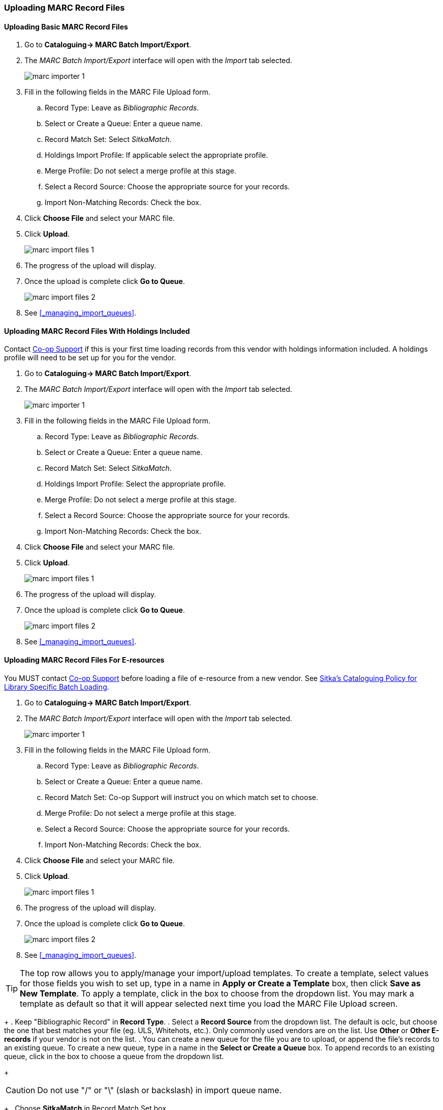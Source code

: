 Uploading MARC Record Files
~~~~~~~~~~~~~~~~~~~~~~~~~~~

Uploading Basic MARC Record Files
^^^^^^^^^^^^^^^^^^^^^^^^^^^^^^^^^

. Go to *Cataloguing-> MARC Batch Import/Export*.
. The _MARC Batch Import/Export_ interface will open with the _Import_ tab selected.
+
image:images/cat/marc/marc-importer-1.png[]
+
. Fill in the following fields in the MARC File Upload form.
.. Record Type: Leave as _Bibliographic Records_.
.. Select or Create a Queue: Enter a queue name.
.. Record Match Set: Select _SitkaMatch_.
.. Holdings Import Profile: If applicable select the appropriate profile.
.. Merge Profile: Do not select a merge profile at this stage.
.. Select a Record Source: Choose the appropriate source for your records.
.. Import Non-Matching Records: Check the box.
. Click *Choose File* and select your MARC file.
. Click *Upload*.
+
image:images/cat/marc/marc-import-files-1.png[]
+
. The progress of the upload will display.
. Once the upload is complete click *Go to Queue*.
+
image:images/cat/marc/marc-import-files-2.png[]
. See xref:_managing_import_queues[].

Uploading MARC Record Files With Holdings Included
^^^^^^^^^^^^^^^^^^^^^^^^^^^^^^^^^^^^^^^^^^^^^^^^^^

Contact https://bc.libraries.coop/support/[Co-op Support] if this is your first
time loading records from this vendor with holdings information included. A holdings
profile will need to be set up for you for the vendor.

. Go to *Cataloguing-> MARC Batch Import/Export*.
. The _MARC Batch Import/Export_ interface will open with the _Import_ tab selected.
+
image:images/cat/marc/marc-importer-1.png[]
+
. Fill in the following fields in the MARC File Upload form.
.. Record Type: Leave as _Bibliographic Records_.
.. Select or Create a Queue: Enter a queue name.
.. Record Match Set: Select _SitkaMatch_.
.. Holdings Import Profile: Select the appropriate profile. 
.. Merge Profile: Do not select a merge profile at this stage.
.. Select a Record Source: Choose the appropriate source for your records.
.. Import Non-Matching Records: Check the box.
. Click *Choose File* and select your MARC file.
. Click *Upload*.
+
image:images/cat/marc/marc-import-files-1.png[]
+
. The progress of the upload will display.
. Once the upload is complete click *Go to Queue*.
+
image:images/cat/marc/marc-import-files-2.png[]
. See xref:_managing_import_queues[].

Uploading MARC Record Files For E-resources
^^^^^^^^^^^^^^^^^^^^^^^^^^^^^^^^^^^^^^^^^^^

You MUST contact https://bc.libraries.coop/support/[Co-op Support] before
loading a file of e-resource from a new vendor.  See 
http://docs.libraries.coop/policy/_batch_loading_bibliographic_records.html#_library_specific_batch_loading[Sitka's 
Cataloguing Policy for Library Specific Batch Loading].

. Go to *Cataloguing-> MARC Batch Import/Export*.
. The _MARC Batch Import/Export_ interface will open with the _Import_ tab selected.
+
image:images/cat/marc/marc-importer-1.png[]
+
. Fill in the following fields in the MARC File Upload form.
.. Record Type: Leave as _Bibliographic Records_.
.. Select or Create a Queue: Enter a queue name.
.. Record Match Set: Co-op Support will instruct you on which match set to choose.
.. Merge Profile: Do not select a merge profile at this stage.
.. Select a Record Source: Choose the appropriate source for your records.
.. Import Non-Matching Records: Check the box.
. Click *Choose File* and select your MARC file.
. Click *Upload*.
+
image:images/cat/marc/marc-import-files-1.png[]
+
. The progress of the upload will display.
. Once the upload is complete click *Go to Queue*.
+
image:images/cat/marc/marc-import-files-2.png[]
. See xref:_managing_import_queues[].



[TIP]
=====
The top row allows you to apply/manage your import/upload templates. To create a template, select values for those fields you wish to set up, type in a name in *Apply or Create a Template* box, then click *Save as New Template*. To apply a template, click in the box to choose from the dropdown list. You may mark a template as default so that it will appear selected next time you load the MARC File Upload screen.
=====
+
. Keep "Bibliographic Record" in *Record Type*.
. Select a *Record Source* from the dropdown list. The default is oclc, but choose the one that best matches your file (eg. ULS, Whitehots, etc.). Only commonly used vendors are on the list. Use *Other* or *Other E-records* if your vendor is not on the list.
. You can create a new queue for the file you are to upload, or append the file's records to an existing queue. To create a new queue, type in a name in the *Select or Create a Queue* box. To append records to an existing queue, click in the box to choose a queue from the dropdown list.
+
[CAUTION]
=========
Do not use "/" or "\" (slash or backslash) in import queue name.
=========
+
. Choose *SitkaMatch* in Record Match Set box.
+
[CAUTION]
=========
The NoMatch profile matches records on tag 901$c only, and should only be used after a false match is detected using SitkaMatch as described below. Sitka cataloguing policy strives to avoid record duplication so Sitka policy requires batch imports use SitkaMatch first.
=========
+
. Choose a Holdings Import Profile from the dropdown list, if your MARC records include holdings information and you wish to load it.
+
[CAUTION]
=========
You need to contact Co-op Support for holding information format before asking your vendors to include it in the MARC records. Holdings may not be loaded if the format does not match Sitka's holding profile.
=========
+
. You do not need to choose a Merge Profile now.
+
. You may type in a session name in *Optional Session Name* box if you import records. It will help you identify your import session when checking the status on Recent Imports.
+
. Check *Import Non-Matching Records* box to automatically import records without matches into the catalogue.
+
[CAUTION]
=========
Co-op Support strongly advises that you do not select other import options at this stage. These options allow Evergreen to automatically merge records before you inspect them. It is best practice to inspect the potentially merged records first.
=========
+
[TIP]
=====
If you want to view your incoming records first without importing any, leave the *Import Non-Matching Records* box unchecked. You will be able to view all records in the file on Inspect Queue and import all/selected records with/without matching records there.
=====
+
. You do not need to select any of the merge/overlay checkboxes.
+
. Click *Choose File* to choose the source MARC file on your computer, then click *Upload*. The status bars show up for the processes. Depending on the size of the file, it may take a while for the uploading to finish. If you did not choose to import non-matching records, Import Progress will stay at 0%. In such a case you may click *Go to Queue* to examine and further process your records once Upload and Enqueue reach 100%.
+
image::images/cat/vandelay-2a.png[]
[CAUTION]
=========
Do not load a MARC file of more than 500 records, as the importing process can time out. If you have more than 500 records, please break into multiple files.
=========
[TIP]
=====
Records in a queue are saved on the server, but are outside the catalogue. By importing, you bring the records into the catalogue.
=====


If you want to import records from MARC files already uploaded, go to *Cataloguing -> MARC Batch Export/Import*, then click *Inspect Queue*. Double click the queue that you wish to examine and import records from. The Queue Summary screen will open.

image::images/cat/vandelay-2b.png[]

If you continue to import records right after uploading the MARC file, click *Go to Queue* to load the Queue Summary.

. The *Queue Summary* shows the total number of MARC records in the queue, and items contained in these records, if any, how many of them have been imported, and how many of them encountered an error when Evergreen attempted to import them.
+
The *Queue Actions* lists the actions you can take from this screen.
+
If you imported holdings with the MARC records, you may click *View Import Items* to view them.
+
You can export non-imported records to a MARC file by clicking *Export Non-Imported Records*. You can work on these records and load them later.
+
You can add all imported MARC records in the queue to a Record Bucket by using *Copy Queue to Bucket*.
+
image::images/cat/vandelay-3.png[]
+
. You should view both incoming and existing records to determine which one to use. To view the incoming record in the queue, double click a line.
+
image::images/cat/vandelay-4.png[]
+
. To view match records, click the blue number in *Matches* column. You will see the match records' ID number and some non-MARC information.
+
image::images/cat/vandelay-5.png[]
+
. Click the blue record id. The default tab is Copy Table. Click *MARC View* to view a record. Use browser's Go Back function to exit MARC View.
+
image::images/cat/vandelay-5a.png[]
+
[TIP]
=====
Match Score is the total score from all matched fields specified in the Record Match Set.

The list below shows the matching points and the scores assigned to each point of SitkaMatch. Match scores are used to indicate how well two records are matched. For example, if two records contain the same value in tag 010$a, highly likely they are matches. So tag 010$a is assigned a very high score. If the incoming and existing records match on tag 010$a and 020$a, the match score will be 600.

* 010$a: 500
* 020$a: 100
* 024$a: 100
* 022$a: 90
* 035$a: 25

If you see a score of 9999, it means the incoming record has the same value in tag 901$c, which is the record id in Evergreen. Likely you will see it when you load a record that was exported from Evergreen.
=====
+
. Upon inspecting both incoming and existing record(s), if the match record is a true match but a brief record, you may mark the match MARC record as a merge target by clicking the  record. You will see the record is ticked in the Merge Target column. Click *Back to Import Queue* once done.
+
image::images/cat/vandelay-6.png[]
+
Records with specified merge target are marked by an asterisk.
+
image::images/cat/vandelay-6a.png[]
+
If the match record in Evergreen is a true match but a full record, Sitka policy requires you to use the existing record instead of importing another. Do not import the record.
+
However, if the incoming record contains local information in tags 050, 055, 590, 595, 690, 852 or 856 that you
want to bring into the existing record, such as loading holding records to existing MARC records, you
need to mark the match record as a merge target. In this scenario you would use the
*Merge Using EXISTING Record* merge profile in next step. If you are interested in loading
holdings/item information, please contact Co-op support to set it up.

. After you have marked a merge target, you may select the record once you are back on the Record Queue screen.
+
You may inspect other records on the list. Once finished inspecting the list, click *Import Selected Records* under Queue Actions.
+
image::images/cat/vandelay-7.png[]
+
. You are back on MARC File Upload screen.
+
image::images/cat/vandelay-8.png[]
+
. Choose your import options, you must click the arrows to enable the drop down menus and make your choices.
+
image::images/cat/vandelay-8b.png[]
+
. Click *Upload* to import the records. If you wish not to carry on the import, you may click *Clear Selection*.
+
image::images/cat/vandelay-8c.png[]

[CAUTION]
=========
There is a bug where your original selections are cleared.  You need to re-enter the required information before clicking *Import*.

*Upload* button remains inactive until all required import options are made. Keep *Importing Non-Matching Records* selected to enable *Upload* button, though you may not have non-matching records selected.
=========
For Merge Profile, choose one of the following based on which record should be the lead.

* Merge Using INCOMING Record: uses the incoming record as the lead. Information in existing record in
tags 050, 055, 590, 595, 690, 852 (holdings) and 856 will be kept.

* Merge Using EXISTING Record: uses the existing record in the catalogue as the lead. Information
in the incoming record in tags 050, 055, 590, 595, 690, 852 (holdings) and 856 will be kept.
Use this profile when you attach holdings in your MARC file to existing Evergreen MARC records.


If you have marked a merge target, you do not need to select any further import options. The marked target will be merged. If you have not already imported non-matching records you can now select Import Non-Matching Records.
[TIP]
=====
Merge On Exact Match (901c), Merge On Single Match, and Merge On Best Match are designed to allow Evergreen to programmatically select the best match. Due to the nature of Sitka's shared database, Co-op Support strongly advises against allowing Evergreen to select a merge target and cautions you to adhere to instructions for selecting a match as outlined above.
=====

Do not use Best/Single Match Minimum Quality Ratio or Insufficient Quality Fall-Through Profile at this time.

If you have on-order brief item records and wish to overlay them with full item records loaded via the MARC records, you need to select checkbox Auto-overlay On-order Cataloguing Copies. Evergreen will overlay the items having matching circulating library and On-order status.

If you load items for multiple branches or a branch other than your working location, you need to select the checkbox Use Org Unit Matching in Copy to Determine Best Match, too.

[CAUTION]
=========
The option Auto-Overlay In-process Acquisitions Copies should only be used if you are working with on-order line items created in the Acquisitions module. For more details please see Auto-Overlay In Process Acquisitions Copies
=========

Once the records are imported, the display is back on Queue Summary screen. You will see the Import Time column is filled in for the selected records. The imported record id is displayed in Imported As column.

[TIP]
=====
A record can be imported only once.

Sitka has profiled certain fields, primarily 9xx fields, to be automatically stripped when records are imported through Batch Import. The default fields that are stripped are 906, 923, 925, 936, 948, 955, 959, 963.
=====




You may start more than one import sessions. To check the status of these sessions, you may go to *Recent Import*. You may identify a session by session name or queue name.

image::images/cat/vandelay-10.png[]

